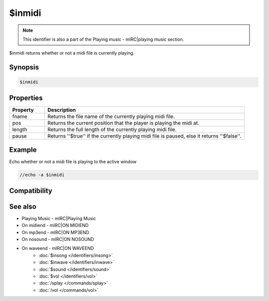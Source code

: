 $inmidi
=======

.. note:: This identifier is also a part of the Playing music - mIRC|playing music section.

$inmidi returns whether or not a midi file is currently playing.

Synopsis
--------

.. code:: text

    $inmidi

Properties
----------

.. list-table::
    :widths: 15 85
    :header-rows: 1

    * - Property
      - Description
    * - fname
      - Returns the file name of the currently playing midi file.
    * - pos
      - Returns the current position that the player is playing the midi at.
    * - length
      - Returns the full length of the currently playing midi file.
    * - pause
      - Returns ''$true'' if the currently playing midi file is paused, else it returns ''$false''.

Example
-------

Echo whether or not a midi file is playing to the active window

.. code:: text

    //echo -a $inmidi

Compatibility
-------------

.. compatibility:: 5.0

See also
--------

.. hlist::
    :columns: 4

* Playing Music - mIRC|Playing Music
* On midiend - mIRC|ON MIDIEND
* On mp3end - mIRC|ON MP3END
* On nosound - mIRC|ON NOSOUND
* On waveend - mIRC|ON WAVEEND
    * :doc:`$insong </identifiers/insong>`
    * :doc:`$inwave </identifiers/inwave>`
    * :doc:`$sound </identifiers/sound>`
    * :doc:`$vol </identifiers/vol>`
    * :doc:`/splay </commands/splay>`
    * :doc:`/vol </commands/vol>`


